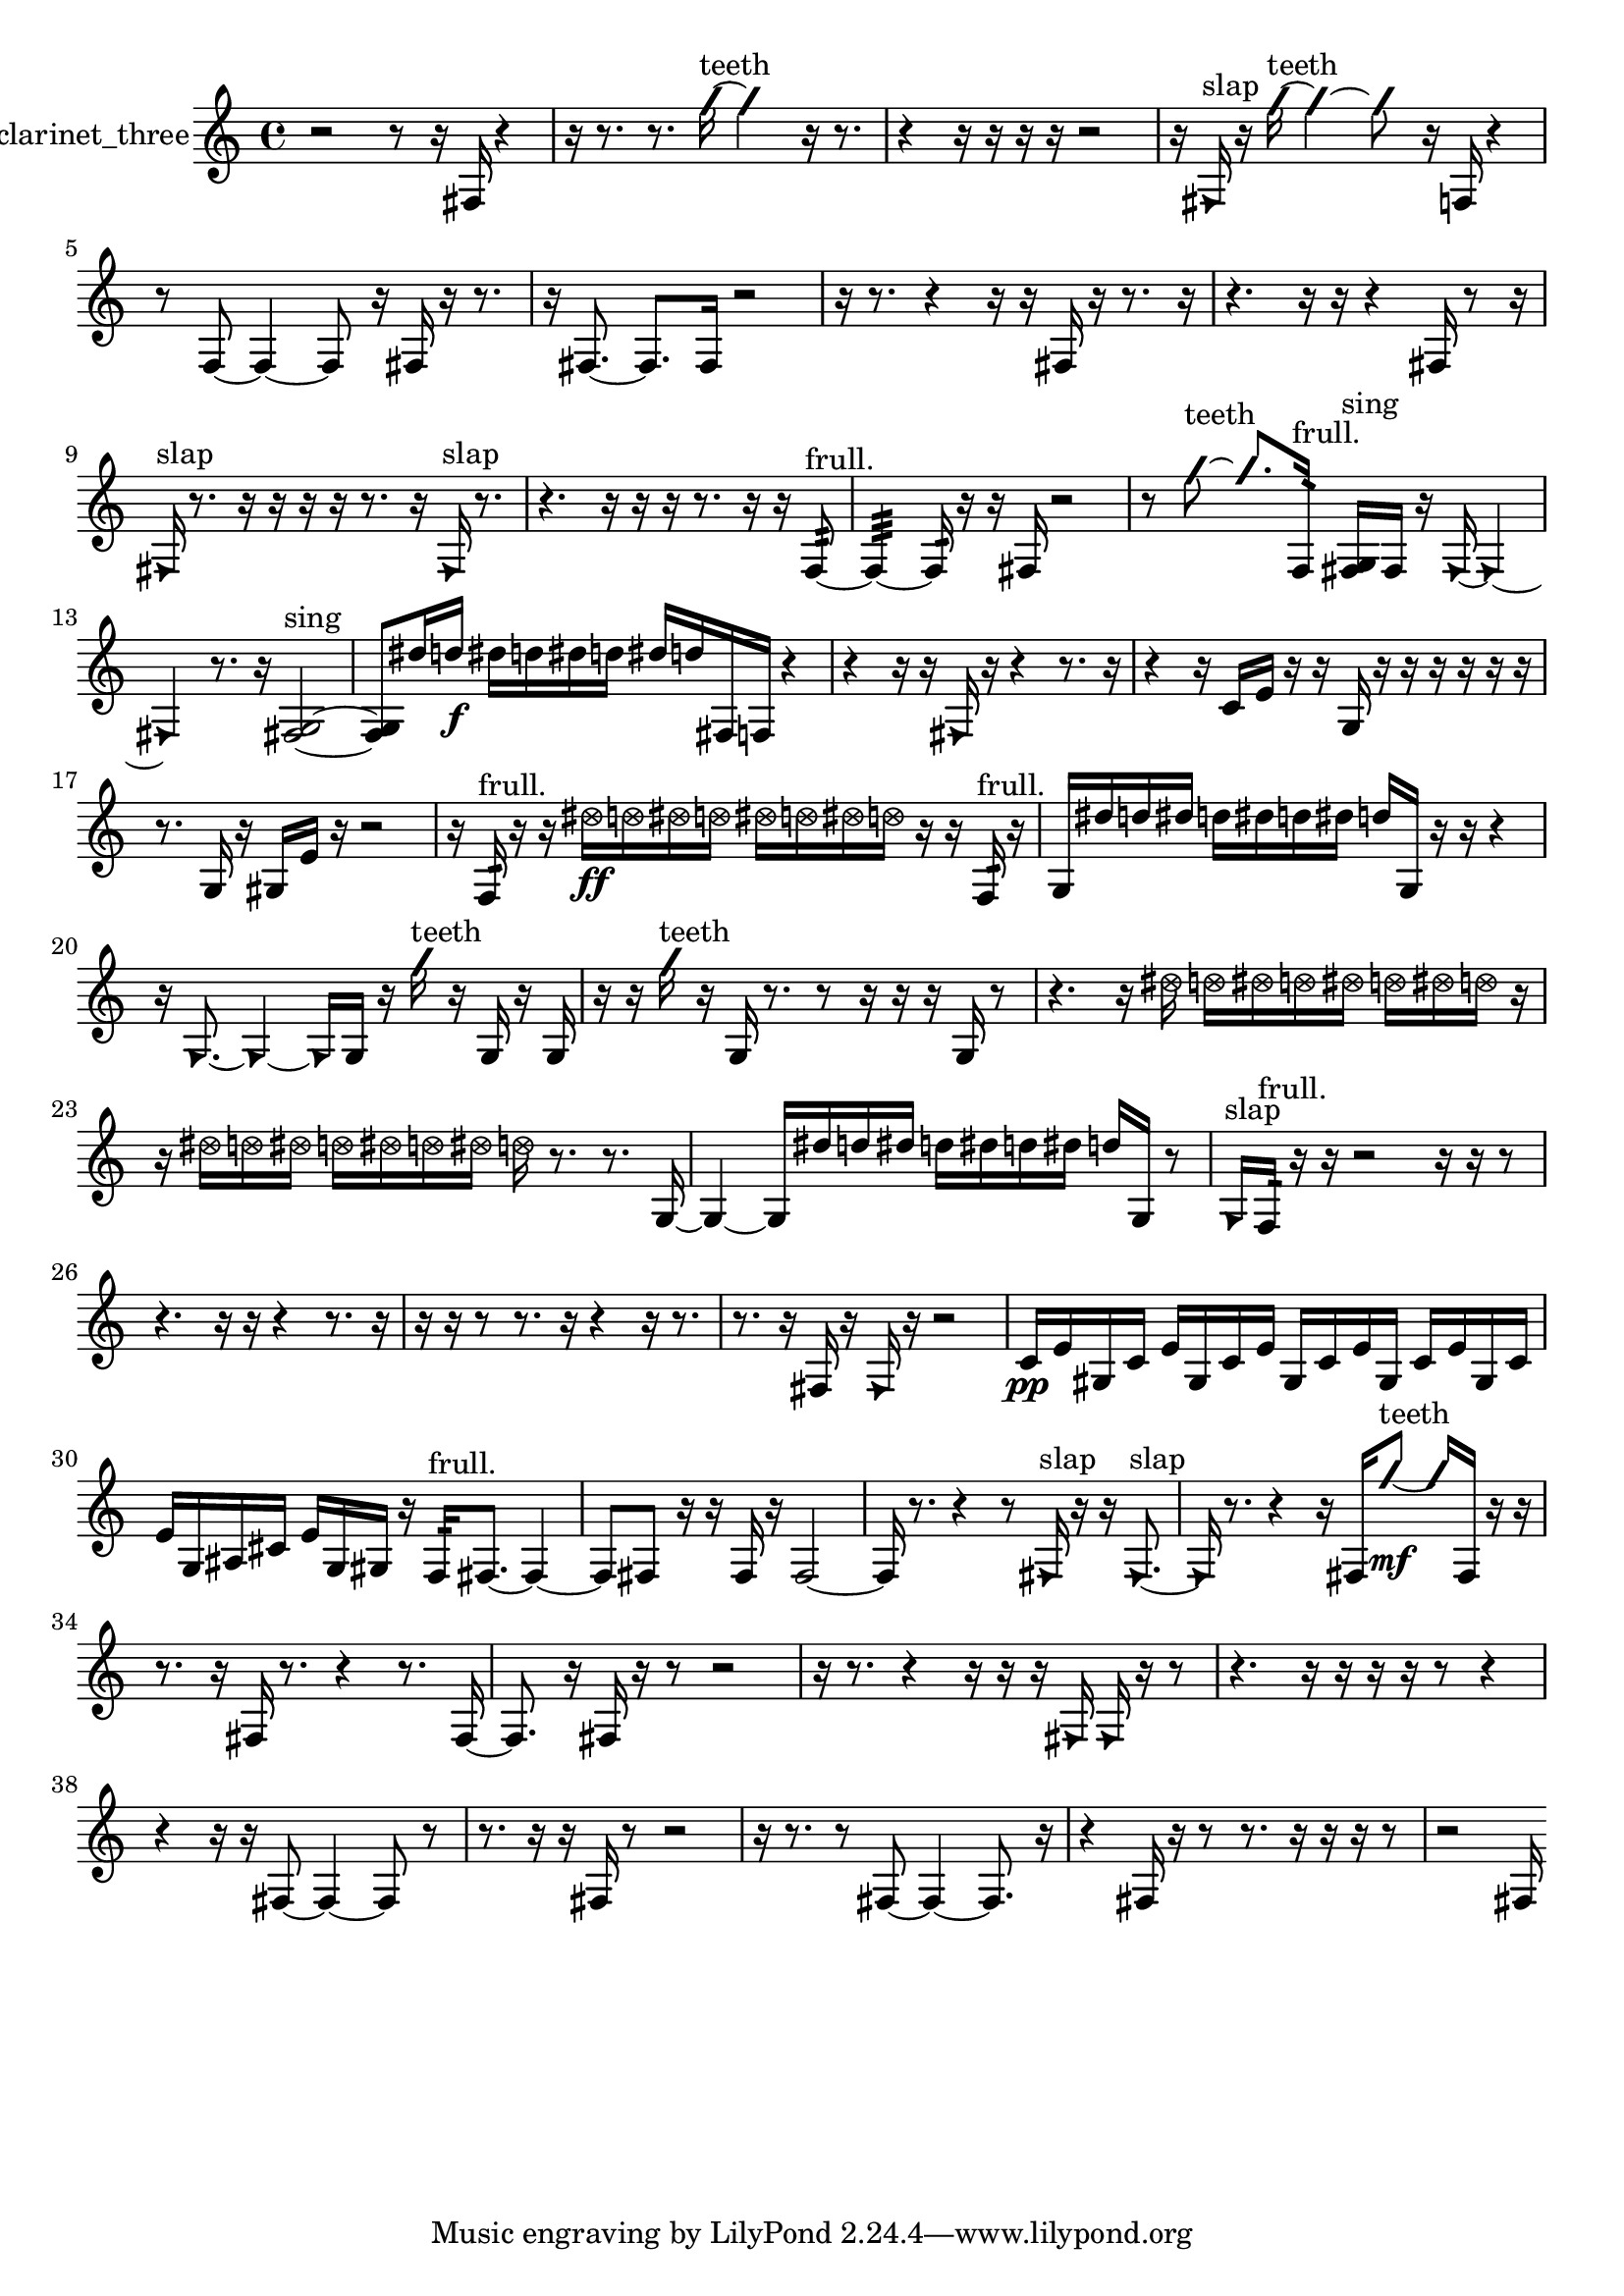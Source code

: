 % [notes] external for Pure Data
% development-version July 14, 2014 
% by Jaime E. Oliver La Rosa
% la.rosa@nyu.edu
% @ the Waverly Labs in NYU MUSIC FAS
% Open this file with Lilypond
% more information is available at lilypond.org
% Released under the GNU General Public License.

% HEADERS

glissandoSkipOn = {
  \override NoteColumn.glissando-skip = ##t
  \hide NoteHead
  \hide Accidental
  \hide Tie
  \override NoteHead.no-ledgers = ##t
}

glissandoSkipOff = {
  \revert NoteColumn.glissando-skip
  \undo \hide NoteHead
  \undo \hide Tie
  \undo \hide Accidental
  \revert NoteHead.no-ledgers
}
clarinet_three_part = {

  \time 4/4

  \clef treble 
  % ________________________________________bar 1 :
  r2 
  r8  r16  fis16 
  r4  |
  % ________________________________________bar 2 :
  r16  r8. 
  r8.  \once \override NoteHead.style = #'slash g''16~^\markup {teeth } 
  \once \override NoteHead.style = #'slash g''4 
  r16  r8.  |
  % ________________________________________bar 3 :
  r4 
  r16  r16  r16  r16 
  r2  |
  % ________________________________________bar 4 :
  r16  \once \override NoteHead.style = #'triangle fis16^\markup {slap }  r16  \once \override NoteHead.style = #'slash g''16~^\markup {teeth } 
  \once \override NoteHead.style = #'slash g''4~ 
  \once \override NoteHead.style = #'slash g''8  r16  f16 
  r4  |
  % ________________________________________bar 5 :
  r8  f8~ 
  f4~ 
  f8  r16  fis16 
  r16  r8.  |
  % ________________________________________bar 6 :
  r16  fis8.~ 
  fis8.  fis16 
  r2  |
  % ________________________________________bar 7 :
  r16  r8. 
  r4 
  r16  r16  fis16  r16 
  r8.  r16  |
  % ________________________________________bar 8 :
  r4. 
  r16  r16 
  r4 
  fis16  r8  r16  |
  % ________________________________________bar 9 :
  \once \override NoteHead.style = #'triangle fis16^\markup {slap }  r8. 
  r16  r16  r16  r16 
  r8.  r16 
  \once \override NoteHead.style = #'triangle fis16^\markup {slap }  r8.  |
  % ________________________________________bar 10 :
  r4. 
  r16  r16 
  r16  r8. 
  r16  r16  f8:32~^\markup {frull. }  |
  % ________________________________________bar 11 :
  f4:32~ 
  f16:32  r16  r16  fis16 
  r2  |
  % ________________________________________bar 12 :
  r8  \once \override NoteHead.style = #'slash g''8~^\markup {teeth } 
  \once \override NoteHead.style = #'slash g''8.  f16:32^\markup {frull. } 
  <fis g >16^\markup {sing }  fis16  r16  \once \override NoteHead.style = #'triangle fis16~ 
  \once \override NoteHead.style = #'triangle fis4~  |
  % ________________________________________bar 13 :
  \once \override NoteHead.style = #'triangle fis4 
  r8.  r16 
  <fis g >2~^\markup {sing }  |
  % ________________________________________bar 14 :
  <fis g >8  dis''16  d''16\f 
  dis''16  d''16  dis''16  d''16 
  dis''16  d''16  fis16  f16 
  r4  |
  % ________________________________________bar 15 :
  r4 
  r16  r16  \once \override NoteHead.style = #'triangle fis16  r16 
  r4 
  r8.  r16  |
  % ________________________________________bar 16 :
  r4 
  r16  c'16  e'16  r16 
  r16  g16  r16  r16 
  r16  r16  r16  r16  |
  % ________________________________________bar 17 :
  r8.  g16 
  r16  gis16  e'16  r16 
  r2  |
  % ________________________________________bar 18 :
  r16  f16:32^\markup {frull. }  r16  r16 
  \once \override NoteHead.style = #'xcircle dis''16\ff  \once \override NoteHead.style = #'xcircle d''16  \once \override NoteHead.style = #'xcircle dis''16  \once \override NoteHead.style = #'xcircle d''16 
  \once \override NoteHead.style = #'xcircle dis''16  \once \override NoteHead.style = #'xcircle d''16  \once \override NoteHead.style = #'xcircle dis''16  \once \override NoteHead.style = #'xcircle d''16 
  r16  r16  f16:32^\markup {frull. }  r16  |
  % ________________________________________bar 19 :
  g16  dis''16  d''16  dis''16 
  d''16  dis''16  d''16  dis''16 
  d''16  g16  r16  r16 
  r4  |
  % ________________________________________bar 20 :
  r16  \once \override NoteHead.style = #'triangle g8.~ 
  \once \override NoteHead.style = #'triangle g4~ 
  \once \override NoteHead.style = #'triangle g16  g16  r16  \once \override NoteHead.style = #'slash g''16^\markup {teeth } 
  r16  g16  r16  g16  |
  % ________________________________________bar 21 :
  r16  r16  \once \override NoteHead.style = #'slash g''16^\markup {teeth }  r16 
  g16  r8. 
  r8  r16  r16 
  r16  g16  r8  |
  % ________________________________________bar 22 :
  r4. 
  r16  \once \override NoteHead.style = #'xcircle dis''16 
  \once \override NoteHead.style = #'xcircle d''16  \once \override NoteHead.style = #'xcircle dis''16  \once \override NoteHead.style = #'xcircle d''16  \once \override NoteHead.style = #'xcircle dis''16 
  \once \override NoteHead.style = #'xcircle d''16  \once \override NoteHead.style = #'xcircle dis''16  \once \override NoteHead.style = #'xcircle d''16  r16  |
  % ________________________________________bar 23 :
  r16  \once \override NoteHead.style = #'xcircle dis''16  \once \override NoteHead.style = #'xcircle d''16  \once \override NoteHead.style = #'xcircle dis''16 
  \once \override NoteHead.style = #'xcircle d''16  \once \override NoteHead.style = #'xcircle dis''16  \once \override NoteHead.style = #'xcircle d''16  \once \override NoteHead.style = #'xcircle dis''16 
  \once \override NoteHead.style = #'xcircle d''16  r8. 
  r8.  g16~  |
  % ________________________________________bar 24 :
  g4~ 
  g16  dis''16  d''16  dis''16 
  d''16  dis''16  d''16  dis''16 
  d''16  g16  r8  |
  % ________________________________________bar 25 :
  \once \override NoteHead.style = #'triangle g16^\markup {slap }  f16:32^\markup {frull. }  r16  r16 
  r2 
  r16  r16  r8  |
  % ________________________________________bar 26 :
  r4. 
  r16  r16 
  r4 
  r8.  r16  |
  % ________________________________________bar 27 :
  r16  r16  r8 
  r8.  r16 
  r4 
  r16  r8.  |
  % ________________________________________bar 28 :
  r8.  r16 
  fis16  r16  \once \override NoteHead.style = #'triangle fis16  r16 
  r2  |
  % ________________________________________bar 29 :
  c'16\pp  e'16  gis16  c'16 
  e'16  gis16  c'16  e'16 
  gis16  c'16  e'16  gis16 
  c'16  e'16  gis16  c'16  |
  % ________________________________________bar 30 :
  e'16  g16  ais16  cis'16 
  e'16  g16  gis16  r16 
  f16:32^\markup {frull. }  fis8.~ 
  fis4~  |
  % ________________________________________bar 31 :
  fis8  fis8 
  r16  r16  fis16  r16 
  fis2~  |
  % ________________________________________bar 32 :
  fis16  r8. 
  r4 
  r8  \once \override NoteHead.style = #'triangle fis16^\markup {slap }  r16 
  r16  \once \override NoteHead.style = #'triangle fis8.~^\markup {slap }  |
  % ________________________________________bar 33 :
  \once \override NoteHead.style = #'triangle fis16  r8. 
  r4 
  r16  fis16  \once \override NoteHead.style = #'slash g''8~\mf^\markup {teeth } 
  \once \override NoteHead.style = #'slash g''16  fis16  r16  r16  |
  % ________________________________________bar 34 :
  r8.  r16 
  fis16  r8. 
  r4 
  r8.  fis16~  |
  % ________________________________________bar 35 :
  fis8.  r16 
  fis16  r16  r8 
  r2  |
  % ________________________________________bar 36 :
  r16  r8. 
  r4 
  r16  r16  r16  \once \override NoteHead.style = #'triangle fis16 
  \once \override NoteHead.style = #'triangle fis16  r16  r8  |
  % ________________________________________bar 37 :
  r4. 
  r16  r16 
  r16  r16  r8 
  r4  |
  % ________________________________________bar 38 :
  r4 
  r16  r16  fis8~ 
  fis4~ 
  fis8  r8  |
  % ________________________________________bar 39 :
  r8.  r16 
  r16  fis16  r8 
  r2  |
  % ________________________________________bar 40 :
  r16  r8. 
  r8  fis8~ 
  fis4~ 
  fis8.  r16  |
  % ________________________________________bar 41 :
  r4 
  fis16  r16  r8 
  r8.  r16 
  r16  r16  r8  |
  % ________________________________________bar 42 :
  r2 
  fis16 
}

\score {
  \new Staff \with { instrumentName = "clarinet_three" } {
    \new Voice {
      \clarinet_three_part
    }
  }
  \layout {
    \mergeDifferentlyHeadedOn
    \mergeDifferentlyDottedOn
    \set harmonicDots = ##t
    \override Glissando.thickness = #4
    \set Staff.pedalSustainStyle = #'mixed
    \override TextSpanner.bound-padding = #1.0
    \override TextSpanner.bound-details.right.padding = #1.3
    \override TextSpanner.bound-details.right.stencil-align-dir-y = #CENTER
    \override TextSpanner.bound-details.left.stencil-align-dir-y = #CENTER
    \override TextSpanner.bound-details.right-broken.text = ##f
    \override TextSpanner.bound-details.left-broken.text = ##f
    \override Glissando.minimum-length = #4
    \override Glissando.springs-and-rods = #ly:spanner::set-spacing-rods
    \override Glissando.breakable = ##t
    \override Glissando.after-line-breaking = ##t
    \set baseMoment = #(ly:make-moment 1/8)
    \set beatStructure = 2,2,2,2
    #(set-default-paper-size "a4")
  }
  \midi { }
}

\version "2.19.49"
% notes Pd External version testing 
